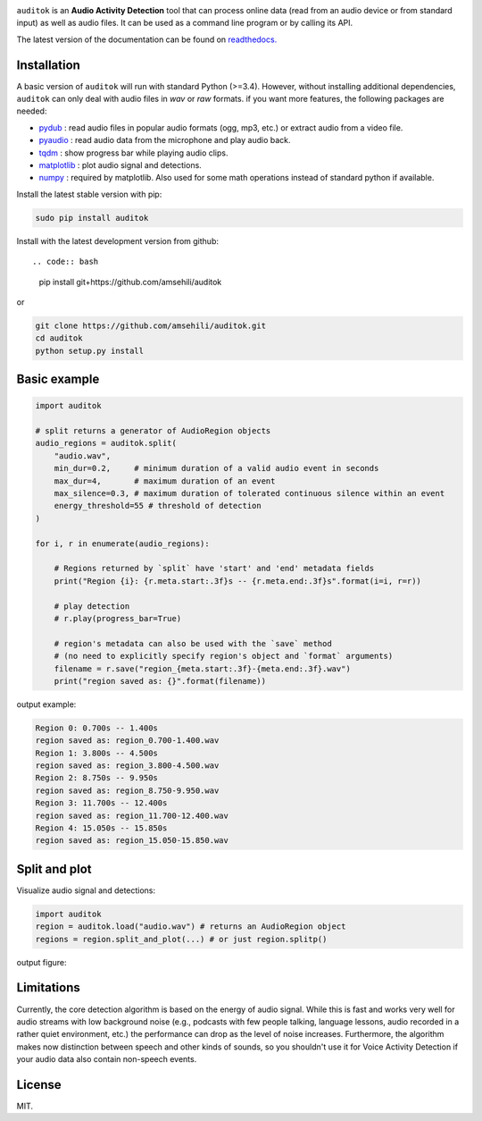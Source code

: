 .. image:: doc/figures/auditok-logo.png
    :align: center

.. image:: https://travis-ci.org/amsehili/auditok.svg?branch=master
    :target: https://travis-ci.org/amsehili/auditok

.. image:: https://readthedocs.org/projects/auditok/badge/?version=latest
    :target: http://auditok.readthedocs.org/en/latest/?badge=latest
    :alt: Documentation Status

``auditok`` is an **Audio Activity Detection** tool that can process online data
(read from an audio device or from standard input) as well as audio files.
It can be used as a command line program or by calling its API.

The latest version of the documentation can be found on
`readthedocs. <https://readthedocs.org/projects/auditok/badge/?version=latest>`_


Installation
------------

A basic version of ``auditok`` will run with standard Python (>=3.4). However,
without installing additional dependencies, ``auditok`` can only deal with audio
files in *wav* or *raw* formats. if you want more features, the following
packages are needed:

- `pydub <https://github.com/jiaaro/pydub>`_ : read audio files in popular audio formats (ogg, mp3, etc.) or extract audio from a video file.
- `pyaudio <https://people.csail.mit.edu/hubert/pyaudio>`_ : read audio data from the microphone and play audio back.
- `tqdm <https://github.com/tqdm/tqdm>`_ : show progress bar while playing audio clips.
- `matplotlib <https://matplotlib.org/stable/index.html>`_ : plot audio signal and detections.
- `numpy <https://numpy.org/>`_ : required by matplotlib. Also used for some math operations instead of standard python if available.

Install the latest stable version with pip:

.. code:: bash

    sudo pip install auditok

Install with the latest development version from github::

.. code:: bash

    pip install git+https://github.com/amsehili/auditok

or

.. code:: bash

    git clone https://github.com/amsehili/auditok.git
    cd auditok
    python setup.py install


Basic example
-------------

.. code:: python

    import auditok

    # split returns a generator of AudioRegion objects
    audio_regions = auditok.split(
        "audio.wav",
        min_dur=0.2,     # minimum duration of a valid audio event in seconds
        max_dur=4,       # maximum duration of an event
        max_silence=0.3, # maximum duration of tolerated continuous silence within an event
        energy_threshold=55 # threshold of detection
    )

    for i, r in enumerate(audio_regions):

        # Regions returned by `split` have 'start' and 'end' metadata fields
        print("Region {i}: {r.meta.start:.3f}s -- {r.meta.end:.3f}s".format(i=i, r=r))

        # play detection
        # r.play(progress_bar=True)

        # region's metadata can also be used with the `save` method
        # (no need to explicitly specify region's object and `format` arguments)
        filename = r.save("region_{meta.start:.3f}-{meta.end:.3f}.wav")
        print("region saved as: {}".format(filename))

output example:

.. code:: bash

    Region 0: 0.700s -- 1.400s
    region saved as: region_0.700-1.400.wav
    Region 1: 3.800s -- 4.500s
    region saved as: region_3.800-4.500.wav
    Region 2: 8.750s -- 9.950s
    region saved as: region_8.750-9.950.wav
    Region 3: 11.700s -- 12.400s
    region saved as: region_11.700-12.400.wav
    Region 4: 15.050s -- 15.850s
    region saved as: region_15.050-15.850.wav


Split and plot
--------------

Visualize audio signal and detections:

.. code:: python

    import auditok
    region = auditok.load("audio.wav") # returns an AudioRegion object
    regions = region.split_and_plot(...) # or just region.splitp()

output figure:

.. image:: doc/figures/example_1.png


Limitations
-----------

Currently, the core detection algorithm is based on the energy of audio signal.
While this is fast and works very well for audio streams with low background
noise (e.g., podcasts with few people talking, language lessons, audio recorded
in a rather quiet environment, etc.) the performance can drop as the level of
noise increases. Furthermore, the algorithm makes now distinction between speech
and other kinds of sounds, so you shouldn't use it for Voice Activity Detection
if your audio data also contain non-speech events.

License
-------
MIT.

